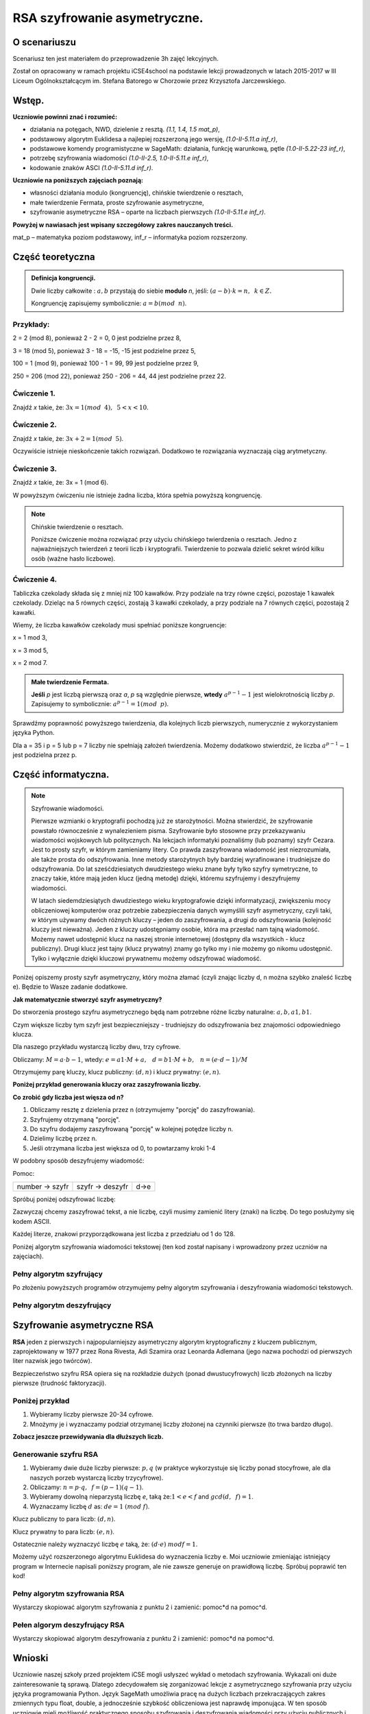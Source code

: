 RSA szyfrowanie asymetryczne. 
=============================


O scenariuszu
^^^^^^^^^^^^^

Scenariusz ten jest materiałem do przeprowadzenie 3h zajęć
lekcyjnych. 

Został on opracowany w ramach projektu iCSE4school na podstawie lekcji
prowadzonych w latach 2015-2017 w III Liceum
Ogólnokształcącym im. Stefana Batorego w Chorzowie przez Krzysztofa
Jarczewskiego.


.. only:: html

   .. admonition::  Uwaga!

      W każdym z okien programu można zmieniać liczby, tekst, zmienne
      lub cały kod.  Nie trzeba się martwić, jeśli program przestanie
      działać, bo po odświeżeniu trony powróci do ustawień
      początkowych.  Często następny kod wynika z poprzedniego, więc
      należy ćwiczenia (algorytmy) wykonywać według kolejności.



Wstęp.
^^^^^^  
    
**Uczniowie powinni znać i  rozumieć:**

- działania na potęgach, NWD, dzielenie z resztą. *(1.1, 1.4, 1.5 mat_p)*,
- podstawowy algorytm Euklidesa a najlepiej rozszerzoną jego wersję, *(1.0-II-5.11.a inf_r)*,
- podstawowe komendy programistyczne w SageMath: działania, funkcję warunkową, pętle *(1.0-II-5.22-23 inf_r)*,
- potrzebę szyfrowania wiadomości *(1.0-II-2.5, 1.0-II-5.11.e inf_r)*,
- kodowanie znaków ASCI *(1.0-II-5.11.d inf_r)*.


**Uczniowie na poniższych zajęciach poznają:**
    
- własności działania modulo (kongruencję), chińskie twierdzenie o resztach,
- małe twierdzenie Fermata, proste szyfrowanie asymetryczne,
- szyfrowanie asymetryczne RSA – oparte na liczbach pierwszych *(1.0-II-5.11.e inf_r)*.


**Powyżej w nawiasach jest wpisany szczegółowy zakres nauczanych treści.**

mat_p – matematyka poziom podstawowy, inf_r – informatyka poziom rozszerzony.   




Część teoretyczna
^^^^^^^^^^^^^^^^^

.. admonition:: Definicja kongruencji.

    Dwie liczby całkowite : :math:`a, b` przystają do siebie **modulo** *n*, jeśli: :math:`(a-b) \cdot k=n,\hspace{2mm} k \in Z.`

    Kongruencję zapisujemy symbolicznie: :math:`a = b (mod \hspace{2mm} n)`.
    

Przykłady:
""""""""""
2 = 2 (mod 8), ponieważ 2 - 2 = 0,  0 jest podzielne przez 8,

3 = 18 (mod 5), ponieważ 3 - 18 = -15, -15 jest podzielne przez 5,

100 = 1 (mod 9), ponieważ 100 - 1 = 99, 99 jest podzielne przez 9,

250 = 206 (mod 22), ponieważ 250 - 206 = 44, 44 jest podzielne przez 22.


Ćwiczenie 1.
""""""""""""
Znajdź *x* takie, że: :math:`3x = 1 (mod \hspace{2mm} 4), \hspace{2mm} 5<x<10`.

.. sagecellserver::
    
    for x in range(5,11):        #You can change this range
        if (3*x - 1) % 4 == 0:   #You can change this equation
            print "x =",x


.. only:: latex

    x=7

            
Ćwiczenie 2.
""""""""""""
Znajdź *x* takie, że: :math:`3x+2 = 1 (mod \hspace{2mm} 5)`.

.. sagecellserver::

    for x in range(40):
        if (3*x+2 - 1) % 5 == 0:
            print x

.. only:: latex

    .. code:: python
    
        3 8 13 18 23 28 33 38


Oczywiście istnieje nieskończenie takich rozwiązań. Dodatkowo te rozwiązania wyznaczają ciąg arytmetyczny.

Ćwiczenie 3.
""""""""""""
Znajdź *x* takie, że: 3x = 1 (mod 6).

.. sagecellserver::

    odp  = "?"
    for x in range(100):
        if (3*x-1) % 6 == 0:
            odp = x
    print odp



W powyższym ćwiczeniu nie istnieje żadna liczba, która spełnia powyższą kongruencję.


.. note:: Chińskie twierdzenie o resztach.

    Poniższe ćwiczenie można rozwiązać przy użyciu chińskiego
    twierdzenia o resztach. Jedno z najważniejszych twierdzeń z teorii
    liczb i kryptografii. Twierdzenie to pozwala dzielić sekret wśród
    kilku osób (ważne hasło liczbowe).

Ćwiczenie 4.
""""""""""""

Tabliczka czekolady składa się z mniej niż 100 kawałków. Przy podziale
na trzy równe części, pozostaje 1 kawałek czekolady. Dzieląc na 5
równych części, zostają 3 kawałki czekolady, a przy podziale na 7
równych części, pozostają 2 kawałki.

Wiemy, że liczba kawałków czekolady musi spełniać poniższe kongruencje:

x = 1 mod 3,

x = 3 mod 5,

x = 2 mod 7.

.. sagecellserver::

    for x in range(100):
        if (x-1) % 3 == 0 and (x-3) % 5 == 0 and (x-2) % 7 == 0:
            print x

.. only:: latex

    Otrzymujemy 58.


.. admonition:: Małe twierdzenie Fermata.

    **Jeśli** *p* jest liczbą pierwszą oraz *a*, *p* są względnie pierwsze, **wtedy** :math:`a^{p-1} - 1` jest wielokrotnością liczby *p*. Zapisujemy to symbolicznie: :math:`a^{p-1}=1 (mod \hspace{2mm} p)`.

Sprawdźmy poprawność powyższego twierdzenia, dla kolejnych liczb pierwszych, numerycznie z wykorzystaniem języka Python.

Dla a = 35 i p = 5 lub p = 7 liczby nie spełniają założeń twierdzenia. Możemy dodatkowo stwierdzić, że liczba :math:`a^{p-1} - 1` jest podzielna przez p.

.. sagecellserver::

    for x in range (1, 30):
        p = nth_prime(x)
        print(p, 35^(p-1) % p)


Część informatyczna.
^^^^^^^^^^^^^^^^^^^^


.. note:: Szyfrowanie wiadomości.

    Pierwsze wzmianki o kryptografii pochodzą już ze starożytności. Można stwierdzić, że szyfrowanie powstało równocześnie z wynalezieniem pisma. Szyfrowanie było stosowne przy przekazywaniu wiadomości wojskowych lub politycznych. Na lekcjach informatyki poznaliśmy (lub poznamy) szyfr Cezara. Jest to prosty szyfr, w którym zamieniamy litery. Co prawda zaszyfrowana wiadomość jest niezrozumiała, ale także prosta do odszyfrowania. Inne metody starożytnych były bardziej wyrafinowane i trudniejsze do odszyfrowania. Do lat sześćdziesiatych dwudziestego wieku znane były tylko szyfry symetryczne, to znaczy takie, które mają jeden klucz (jedną metodę) dzięki, któremu szyfrujemy i deszyfrujemy wiadomości.

    W latach siedemdziesiątych dwudziestego wieku kryptografowie dzięki informatyzacji, zwiększeniu mocy obliczeniowej komputerów oraz potrzebie zabezpieczenia danych wymyślili szyfr asymetryczny, czyli taki, w którym używamy dwóch różnych kluczy – jeden do zaszyfrowania, a drugi do odszyfrowania (kolejność kluczy jest nieważna). Jeden z kluczy udostępniamy osobie, która ma przesłać nam tajną wiadomość. Możemy nawet udostępnić klucz na naszej stronie internetowej (dostępny dla wszystkich - klucz publiczny). Drugi klucz jest tajny (klucz prywatny) znamy go tylko my i nie możemy go nikomu udostępnić. Tylko i wyłącznie dzięki kluczowi prywatnemu możemy odszyfrować wiadomość.

Poniżej opiszemy prosty szyfr asymetryczny, który można złamać (czyli znając liczby d, n można szybko znaleść liczbę e). Będzie to Wasze zadanie dodatkowe.


**Jak matematycznie stworzyć szyfr asymetryczny?**

Do stworzenia prostego szyfru asymetrycznego będą nam potrzebne różne liczby naturalne: :math:`a, b, a1, b1`.

Czym większe liczby tym szyfr jest bezpieczniejszy - trudniejszy do odszyfrowania bez znajomości odpowiedniego klucza.

Dla naszego przykładu wystarczą liczby dwu, trzy cyfrowe.

Obliczamy: :math:`M=a \cdot b-1`, wtedy: :math:`e=a1 \cdot M+a, \hspace{3mm} d=b1\cdot M+b, \hspace{3mm} n=(e \cdot d-1)/M`

Otrzymujemy parę kluczy, klucz publiczny: :math:`(d, n)` i klucz prywatny: :math:`(e, n)`.

**Poniżej przykład generowania kluczy oraz zaszyfrowania liczby.**

.. sagecellserver::

    number = 1234567   #You can change this number (message). What will be if number larger then n?
    a = 89             #you can change the numbers: a, b, a1, b1
    b = 45
    a1 = 98
    b1 = 55
    M = a*b-1
    e = a1*M+a
    d = b1*M+b
    n = (e*d-1)/M
    print "public key:", (d, n)
    print "private key:",(e, n)
     # encryption
    szyfr = (number*d) % n
    print "encryption:", szyfr
    # decryption
    deszyfr = (szyfr*e) % n
    print "decryption:", deszyfr

.. only:: latex

    .. code:: python
    
        public key: (220265, 21590866)
        private key: (392481, 21590866)
        encryption: 16533851
        decryption: 1234567


**Co zrobić gdy liczba jest więsza od n?**

1. Obliczamy resztę z dzielenia przez n (otrzymujemy "porcję" do zaszyfrowania).

2. Szyfrujemy otrzymaną "porcję".

3. Do szyfru dodajemy zaszyfrowaną "porcję" w kolejnej potędze liczby n.

4. Dzielimy liczbę przez n.

5. Jeśli otrzymana liczba jest większa od 0, to powtarzamy kroki 1-4


.. sagecellserver::

    number=1234565676756353523642138798797979967435467894353452 #Big number(message)
    szyfr = 0
    i=0
    while number>0:                           # 5
        pomoc = number%n                      # 1 
        szyfr = szyfr + ((pomoc*d) % n)*n^i   # 2, 3
        i=i+1
        number = int(number/n)                # 4
    print szyfr


W podobny sposób deszyfrujemy wiadomość:

Pomoc:

============== =============== ======
number → szyfr szyfr → deszyfr d→e
============== =============== ======

Spróbuj poniżej odszyfrować liczbę:

.. sagecellserver::

    i=0
    while number>0:                             # 5
        pomoc = number%n                        # 1 
        szyfr = szyfr + ((pomoc*d) % n)*n^i     # 2, 3
        i=i+1
        number = int(number/n)                  # 4
    print szyfr


Zazwyczaj chcemy zaszyfrować tekst, a nie liczbę, czyli musimy zamienić litery (znaki) na liczbę. Do tego posłużymy się kodem ASCII.

Każdej literze, znakowi przyporządkowana jest liczba z przedziału od 1 do 128.

Poniżej algorytm szyfrowania wiadomości tekstowej (ten kod został napisany i wprowadzony przez uczniów na zajęciach).


.. sagecellserver::

    number=0
    i=0
    tekst="This is the secret message or anything."
    for x in tekst:
        i=i+1
        print x,"->", ord(x)," ",
        if (i%10==0):
            print 
        number=number + ord(x)*128^i
    print
    print "number =", number
  

Pełny algorytm szyfrujący
"""""""""""""""""""""""""

Po złożeniu powyższych programów otrzymujemy pełny algorytm szyfrowania i deszyfrowania wiadomości tekstowych.

.. sagecellserver::

    number = 0
    i = 0
    tekst = "This is the secret message or anything." #message
    tekst2 = ""
    print "message:", tekst
    # change text to number
    for x in tekst:
        i = i + 1
        number = number + ord(x)*128^i
    print "number:", number
    print ""
    # encription
    szyfr = 0
    i=0
    while number>0:
        pomoc=number%n
        szyfr = szyfr + ((pomoc*d) % n)*n^i
        i = i + 1
        number = int(number/n)
    print "encription:", szyfr


.. only:: latex

    .. code:: python

        message: This is the secret message or anything.
        number: 7104621192355001949587695523335056785587592902 56842999253022836498080435596626110976
        encription: 247771732970102709758504535275676311805105 6145804692906609710645765611862711721717856778


Pełny algorytm deszyfrujący
"""""""""""""""""""""""""""

.. sagecellserver::

    tekst2 = ""
    deszyfr = 0
    i = 0
    print "encription:", szyfr
    # decription
    while szyfr>0:
        pomoc = szyfr%n
        deszyfr = deszyfr + ((pomoc*e) % n)*n^i
        i = i+1
        szyfr = int(szyfr/n)
    print "decription: ", deszyfr
    ## change number to text
    i = 0
    while deszyfr>0:
        i = i+1
        deszyfr = int(deszyfr/128)
        tekst2 = tekst2 + chr(deszyfr%128)
    print "message: ", tekst2
 

.. only:: latex

    .. code:: python

        encription: 24777173297010270975850453527567631180510 56145804692906609710645765611862711721717856778
        decription: 71046211923550019495876955233350567855875 9290256842999253022836498080435596626110976
        message:  This is the secret message or anything.


Szyfrowanie asymetryczne RSA
^^^^^^^^^^^^^^^^^^^^^^^^^^^^

**RSA** jeden z pierwszych i najpopularniejszy asymetryczny algorytm kryptograficzny z kluczem publicznym, zaprojektowany w 1977 przez Rona Rivesta, Adi Szamira oraz Leonarda Adlemana (jego nazwa pochodzi od pierwszych liter nazwisk jego twórców).

Bezpieczeństwo szyfru RSA opiera się na rozkładzie dużych (ponad dwustucyfrowych) liczb złożonych na liczby pierwsze (trudność faktoryzacji).

Poniżej przykład
""""""""""""""""

1. Wybieramy liczby pierwsze 20-34 cyfrowe.

2. Mnożymy je i wyznaczamy podział otrzymanej liczby złożonej na czynniki pierwsze (to trwa bardzo długo).


.. sagecellserver::

    %time
    @interact 
    def _(n=slider( srange(20,32,2))):
        a = int(random()*10^n)
        a = next_prime(a)
        print a
        b = int(random()*10^n)
        b = next_prime(b)
        print b
        n = a*b
        print(factor(n))


**Zobacz jeszcze przewidywania dla dłuższych liczb.**

.. sagecellserver::

    @interact 
    def _(n=slider( range(34,101,2))):
        t = 2^((n-34)/2)
        print n,"-digits prime numbers, factoring time:", t, "minutes"
        if t>100 and t<60*24:
            print n,"-digits prime numbers, factoring time:", int(t/60), "hours"
        elif t>60*24 and t<60*24*365:
            print n,"-digits prime numbers, factoring time:", int(t/60/24), "days"
        elif t>60*24*365:
            print n,"-digits prime numbers, factoring time:", int(t/60/24/365), "year"


Generowanie szyfru RSA
""""""""""""""""""""""

1. Wybieramy dwie duże liczby pierwsze: :math:`p, q` (w praktyce wykorzystuje się liczby ponad stocyfrowe, ale dla naszych porzeb wystarczą liczby trzycyfrowe).

2. Obliczamy:  :math:`n=p \cdot q, \hspace{2mm} f=(p-1)(q-1)`.

3. Wybieramy dowolną nieparzystą liczbę *e*, taką że::math:`1  < e < f` and :math:`gcd(d,\hspace{2mm} f) = 1`.

4. Wyznaczamy liczbę :math:`d` as: :math:`de=1 \hspace{1mm} (mod \hspace{1mm} f)`.

Klucz publiczny to para liczb: :math:`(d, n)`.

Klucz prywatny to para liczb:  :math:`(e, n)`.


.. sagecellserver::

    los = int(100*random())
    p = nth_prime(30+los)
    los = int(100*random())
    q = nth_prime(30+los)
    n = p*q
    f = (p-1)*(q-1)
    los = int(f*random())
    e = next_prime(los)
    print "p =",p, ", q =",q, ", e =",e, ", n =", n, ", f =", f


Ostatecznie należy wyznaczyć liczbę :math:`e` taką, że: :math:`(d \cdot e) \hspace{1mm} mod f=1`.

Możemy użyć rozszerzonego algorytmu Euklidesa do wyznaczenia liczby e.
Moi uczniowie zmieniając istniejący program w Internecie napisali poniższy program, ale nie zawsze generuje on prawidłową liczbę.
Spróbuj poprawić ten kod!

.. sagecellserver::

    a = e
    p0 = 0
    p1 = 1
    a0 = a
    n0 = f
    q  = int(n0/a0) 
    r  = n0 % a0
    while (r > 0):
        t = p0 - q * p1
        if (t >= 0):
            t = t % n
        else:
            t = n - ((-t) % n)
        p0 = p1
        p1 = t
        n0 = a0
        a0 = r
        q  = int(n0/a0)
        r  = n0 % a0
    d = p1
    print "verification : (d*e)%f =", (d*e)%f
    print " public key:", d, n
    print "private key:", e, n

 
Pełny algorytm szyfrowania RSA
""""""""""""""""""""""""""""""

Wystarczy skopiować algorytm szyfrowania z punktu 2 i zamienić: pomoc*d na pomoc^d.

.. sagecellserver::

    number = 0
    i = 0
    tekst = "This is secret message or anything." #message
    tekst2 = ""
    print "message:", tekst
    # change text to number
    for x in tekst:
        i = i+1
        number = number + ord(x)*128^i
    print "number:", number
    print ""
    # encription
    szyfr = 0
    i = 0
    while number>0:
        pomoc = number%n
        szyfr = szyfr + ((pomoc^d) % n)*n^i
        i = i + 1
        number = int(number/n)
    print "encription:", szyfr


Pełen algorym deszyfrujący RSA
""""""""""""""""""""""""""""""

Wystarczy skopiować algorytm deszyfrowania z punktu 2 i zamienić: pomoc*d na pomoc^d.

.. sagecellserver::

    tekst2 = ""
    deszyfr = 0
    i = 0
    print "encription:", szyfr
    # decription
    while szyfr>0:
        pomoc = szyfr%n
        deszyfr = deszyfr + ((pomoc^e) % n)*n^i
        i = i + 1
        szyfr = int(szyfr/n)
    print "decription: ", deszyfr
    ## change number to text
    i = 0
    while deszyfr>0:
        i = i + 1
        deszyfr = int(deszyfr/128)
        tekst2 = tekst2 + chr(deszyfr%128)
    print "message: ", tekst2
 

Wnioski
^^^^^^^

Uczniowie naszej szkoły przed projektem iCSE mogli usłyszeć wykład o metodach szyfrowania. Wykazali oni duże zainteresowanie tą sprawą. Dlatego zdecydowałem się zorganizować lekcje z asymetrycznego szyfrowania przy użyciu języka programowania Python. Język SageMath umożliwia pracę na dużych liczbach przekraczających zakres zmiennych typu float, double, a jednocześnie szybkość obliczeniowa jest naprawdę imponująca. W ten sposób uczniowie mieli możliwość praktycznego sposobu szyfrowania i deszyfrowania wiadomości przy użyciu publicznych i prywatnych kluczy. Zajęcia odbywały się na dodatkowych godzinach w ramach iCSE for school w III Liceum Ogólnokształcącym im. Stefana Batorego w Chorzowie. Celem zajęć było rozszerzenie nauczania matematyki i informatyki w drugiej klasie liceum. Powyższy temat nadaje się również jako praca projektowa, która łączy wiedzę matematyczno-informatyczną. Jak wiadomo powyższe elementy są istotne w dziedzinie kryptografii, która łączy teorię liczb z praktyką programistyczną. Nie przekracza to zakresu materiału przewidzianego na rozszerzeniu z informatyki liceum lub technikum. Dlatego też postanowiłem przeprowadzić lekcje dotyczące asymetrycznego szyfrowania wiadomości **RSA**.

Materiał dla uczniów jest podzielony na trzy rozdziały (trzy godziny dydaktyczne). Pierwszy z nich wprowadza pojęcia kongruencji oraz istotne matematyczne twierdzenia, które są wykorzystywane w kryptografii. Co prawda dowody i szczegóły zagadnień są pominięte, ale zainteresowani uczniowie bez problemu znajdą te informacje w internecie. Drugi rozdział to szczegółowe wprowadzenie szyfrowania asymetrycznego stosowanego na początku lat 70 poprzedniego stulecia (obecnie stosowanego już tylko w celach dydaktycznych). Trzeci rozdział to już pełne szyfrowanie RSA. W każdej części są wyszczególnione ćwiczenia i zadania dla uczniów.  

Zadaniem uczniów było uzyskanie matematycznej znajomości kongruencji, małego twierdzenia Fermata i algorytmu euklidesowego. Te kwestie zostały zaprezentowane na początku, a uczniowie rozwiązywali swoje zadania podczas warsztatów. Każdy uczeń wygenerował własną parę kluczy, szyfrował i deszyfrował własne wiadomości. Pomimo wiedzy teoretycznej uczniów, było dość zaskakujące dla nich, że nie można odszyfrować wiadomości z tym samym kluczem i że klucze można zamienić. Oznacza to, że prywatny klucz może stać się publicznym i odwrotnie. Największą niespodzianką dla uczniów była symulacja złamania hasła RSA - dla liczby dwustucyfrowej szacowany podział na czynniki pierwsze dla szybkiego komputera zająłby to ponad 3000 lat.
